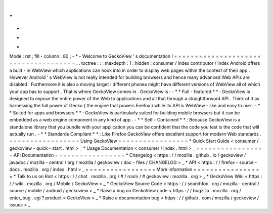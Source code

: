 .
.
-
*
-
Mode
:
rst
;
fill
-
column
:
80
;
-
*
-
Welcome
to
GeckoView
'
s
documentation
!
=
=
=
=
=
=
=
=
=
=
=
=
=
=
=
=
=
=
=
=
=
=
=
=
=
=
=
=
=
=
=
=
=
=
=
=
=
.
.
toctree
:
:
:
maxdepth
:
1
:
hidden
:
consumer
/
index
contributor
/
index
Android
offers
a
built
-
in
WebView
which
applications
can
hook
into
in
order
to
display
web
pages
within
the
context
of
their
app
.
However
Android
'
s
WebView
is
not
really
intended
for
building
browsers
and
hence
many
advanced
Web
APIs
are
disabled
.
Furthermore
it
is
also
a
moving
target
:
different
phones
might
have
different
versions
of
WebView
all
of
which
your
app
has
to
support
.
That
is
where
GeckoView
comes
in
.
GeckoView
is
:
-
*
*
Full
-
featured
*
*
:
GeckoView
is
designed
to
expose
the
entire
power
of
the
Web
to
applications
and
all
that
through
a
straightforward
API
.
Think
of
it
as
harnessing
the
full
power
of
Gecko
(
the
engine
that
powers
Firefox
)
while
its
API
is
WebView
-
like
and
easy
to
use
.
-
*
*
Suited
for
apps
and
browsers
*
*
:
GeckoView
is
particularly
suited
for
building
mobile
browsers
but
it
can
be
embedded
as
a
web
engine
component
in
any
kind
of
app
.
-
*
*
Self
-
Contained
*
*
:
Because
GeckoView
is
a
standalone
library
that
you
bundle
with
your
application
you
can
be
confident
that
the
code
you
test
is
the
code
that
will
actually
run
.
-
*
*
Standards
Compliant
*
*
:
Like
Firefox
GeckoView
offers
excellent
support
for
modern
Web
standards
.
=
=
=
=
=
=
=
=
=
=
=
=
=
=
=
=
=
Using
GeckoView
=
=
=
=
=
=
=
=
=
=
=
=
=
=
=
=
=
*
Quick
Start
Guide
<
consumer
/
geckoview
-
quick
-
start
.
html
>
_
*
Usage
Documentation
<
consumer
/
index
.
html
>
_
=
=
=
=
=
=
=
=
=
=
=
=
=
=
=
=
=
API
Documentation
=
=
=
=
=
=
=
=
=
=
=
=
=
=
=
=
=
*
Changelog
<
https
:
/
/
mozilla
.
github
.
io
/
geckoview
/
javadoc
/
mozilla
-
central
/
org
/
mozilla
/
geckoview
/
doc
-
files
/
CHANGELOG
>
_
*
API
<
https
:
/
/
firefox
-
source
-
docs
.
mozilla
.
org
/
index
.
html
>
_
=
=
=
=
=
=
=
=
=
=
=
=
=
=
=
=
=
More
information
=
=
=
=
=
=
=
=
=
=
=
=
=
=
=
=
=
*
Talk
to
us
on
Riot
<
https
:
/
/
chat
.
mozilla
.
org
/
#
/
room
/
#
geckoview
:
mozilla
.
org
>
_
*
GeckoView
Wiki
<
https
:
/
/
wiki
.
mozilla
.
org
/
Mobile
/
GeckoView
>
_
*
GeckoView
Source
Code
<
https
:
/
/
searchfox
.
org
/
mozilla
-
central
/
source
/
mobile
/
android
/
geckoview
>
_
*
Raise
a
bug
on
GeckoView
code
<
https
:
/
/
bugzilla
.
mozilla
.
org
/
enter_bug
.
cgi
?
product
=
GeckoView
>
_
*
Raise
a
documentation
bug
<
https
:
/
/
github
.
com
/
mozilla
/
geckoview
/
issues
>
_

